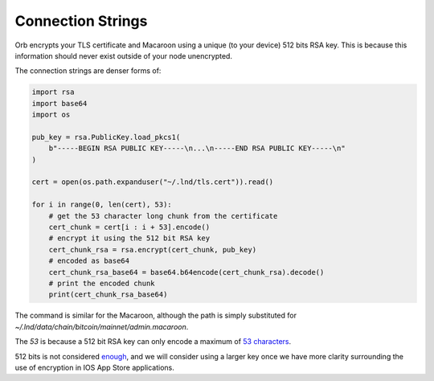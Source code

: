 .. _connection-string:

Connection Strings
==================


Orb encrypts your TLS certificate and Macaroon using a unique (to your device) 512 bits RSA key. This is because this information should never exist outside of your node unencrypted.

The connection strings are denser forms of:

.. code:: python

    import rsa
    import base64
    import os

    pub_key = rsa.PublicKey.load_pkcs1(
        b"-----BEGIN RSA PUBLIC KEY-----\n...\n-----END RSA PUBLIC KEY-----\n"
    )

    cert = open(os.path.expanduser("~/.lnd/tls.cert")).read()

    for i in range(0, len(cert), 53):
        # get the 53 character long chunk from the certificate
        cert_chunk = cert[i : i + 53].encode()
        # encrypt it using the 512 bit RSA key
        cert_chunk_rsa = rsa.encrypt(cert_chunk, pub_key)
        # encoded as base64
        cert_chunk_rsa_base64 = base64.b64encode(cert_chunk_rsa).decode()
        # print the encoded chunk
        print(cert_chunk_rsa_base64)


The command is similar for the Macaroon, although the path is simply substituted for `~/.lnd/data/chain/bitcoin/mainnet/admin.macaroon`.

The `53` is because a 512 bit RSA key can only encode a maximum of `53 characters <https://stackoverflow.com/questions/68785815/how-can-i-encrypt-a-large-message-with-a-512-rsa-key>`_.

512 bits is not considered `enough <https://www.laits.utexas.edu/~anorman/BUS.FOR/course.mat/SSim/key.html#:~:text=RSA%20recommends%20that%20512%2Dbit,pair%20of%20a%20certifying%20authority.>`_, and we will consider using a larger key once we have more clarity surrounding the use of encryption in IOS App Store applications.

